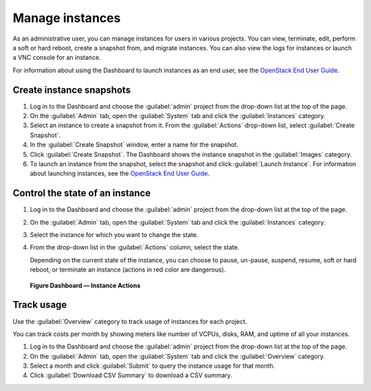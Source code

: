 ================
Manage instances
================

As an administrative user, you can manage instances for users in various
projects. You can view, terminate, edit, perform a soft or hard reboot,
create a snapshot from, and migrate instances. You can also view the
logs for instances or launch a VNC console for an instance.

For information about using the Dashboard to launch instances as an end
user, see the `OpenStack End User Guide <http://docs.openstack.org/user-guide/dashboard_launch_instances.html>`__.

Create instance snapshots
~~~~~~~~~~~~~~~~~~~~~~~~~

#. Log in to the Dashboard and choose the :guilabel:`admin` project from the
   drop-down list at the top of the page.

#. On the :guilabel:`Admin` tab, open the :guilabel:`System` tab
   and click the :guilabel:`Instances` category.

#. Select an instance to create a snapshot from it. From the
   :guilabel:`Actions` drop-down list, select :guilabel:`Create Snapshot`.

#. In the :guilabel:`Create Snapshot` window, enter a name for the snapshot.

#. Click :guilabel:`Create Snapshot`. The Dashboard shows the instance snapshot
   in the :guilabel:`Images` category.

#. To launch an instance from the snapshot, select the snapshot and
   click :guilabel:`Launch Instance`. For information about launching
   instances, see the
   `OpenStack End User Guide <http://docs.openstack.org/user-guide/dashboard_launch_instances.html>`__.

Control the state of an instance
~~~~~~~~~~~~~~~~~~~~~~~~~~~~~~~~

#. Log in to the Dashboard and choose the :guilabel:`admin` project from the
   drop-down list at the top of the page.

#. On the :guilabel:`Admin` tab, open the :guilabel:`System` tab
   and click the :guilabel:`Instances` category.

#. Select the instance for which you want to change the state.

#. From the drop-down list in the :guilabel:`Actions` column,
   select the state.

   Depending on the current state of the instance, you can choose to
   pause, un-pause, suspend, resume, soft or hard reboot, or terminate
   an instance (actions in red color are dangerous).

.. figure:: figures/change_instance_state.png

   **Figure Dashboard — Instance Actions**


Track usage
~~~~~~~~~~~

Use the :guilabel:`Overview` category to track usage of instances
for each project.

You can track costs per month by showing meters like number of VCPUs,
disks, RAM, and uptime of all your instances.

#. Log in to the Dashboard and choose the :guilabel:`admin` project from the
   drop-down list at the top of the page.

#. On the :guilabel:`Admin` tab, open the :guilabel:`System` tab
   and click the :guilabel:`Overview` category.

#. Select a month and click :guilabel:`Submit` to query the instance usage for
   that month.

#. Click :guilabel:`Download CSV Summary` to download a CSV summary.

